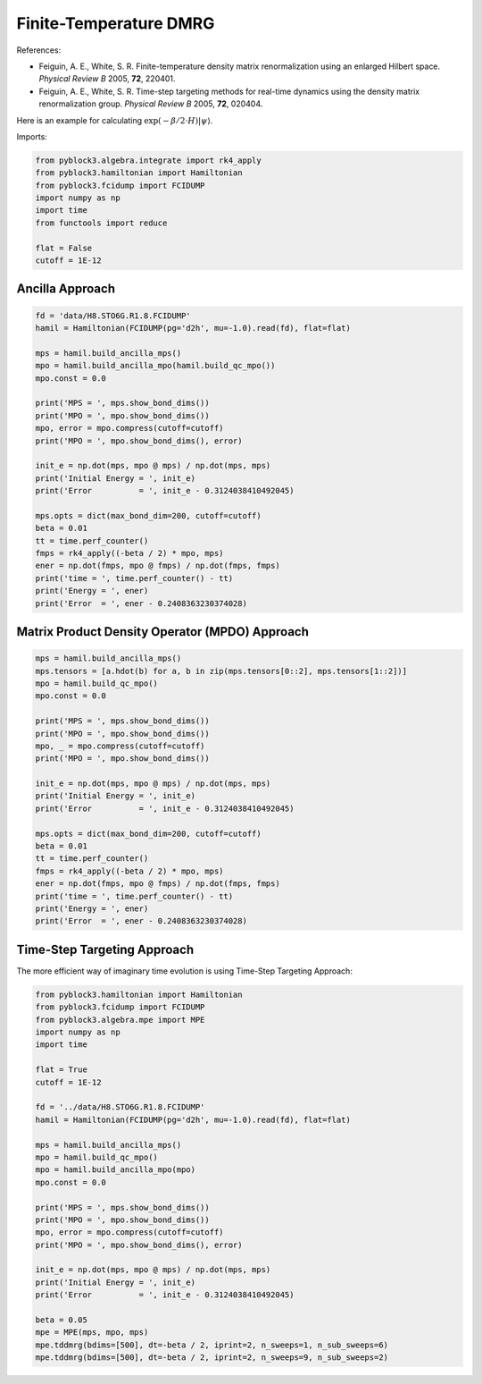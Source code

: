 
Finite-Temperature DMRG
=======================

References:

* Feiguin, A. E., White, S. R. Finite-temperature density matrix renormalization using an enlarged Hilbert space. *Physical Review B* 2005, **72**, 220401.
* Feiguin, A. E., White, S. R. Time-step targeting methods for real-time dynamics using the density matrix renormalization group. *Physical Review B* 2005, **72**, 020404.

Here is an example for calculating :math:`\exp(-\beta/2\cdot H) |\psi\rangle`.

Imports:

.. code:: python3

    from pyblock3.algebra.integrate import rk4_apply
    from pyblock3.hamiltonian import Hamiltonian
    from pyblock3.fcidump import FCIDUMP
    import numpy as np
    import time
    from functools import reduce

    flat = False
    cutoff = 1E-12

Ancilla Approach
----------------

.. code:: python3

    fd = 'data/H8.STO6G.R1.8.FCIDUMP'
    hamil = Hamiltonian(FCIDUMP(pg='d2h', mu=-1.0).read(fd), flat=flat)

    mps = hamil.build_ancilla_mps()
    mpo = hamil.build_ancilla_mpo(hamil.build_qc_mpo())
    mpo.const = 0.0

    print('MPS = ', mps.show_bond_dims())
    print('MPO = ', mpo.show_bond_dims())
    mpo, error = mpo.compress(cutoff=cutoff)
    print('MPO = ', mpo.show_bond_dims(), error)

    init_e = np.dot(mps, mpo @ mps) / np.dot(mps, mps)
    print('Initial Energy = ', init_e)
    print('Error          = ', init_e - 0.3124038410492045)

    mps.opts = dict(max_bond_dim=200, cutoff=cutoff)
    beta = 0.01
    tt = time.perf_counter()
    fmps = rk4_apply((-beta / 2) * mpo, mps)
    ener = np.dot(fmps, mpo @ fmps) / np.dot(fmps, fmps)
    print('time = ', time.perf_counter() - tt)
    print('Energy = ', ener)
    print('Error  = ', ener - 0.2408363230374028)

Matrix Product Density Operator (MPDO) Approach
-----------------------------------------------

.. code:: python3

    mps = hamil.build_ancilla_mps()
    mps.tensors = [a.hdot(b) for a, b in zip(mps.tensors[0::2], mps.tensors[1::2])]
    mpo = hamil.build_qc_mpo()
    mpo.const = 0.0

    print('MPS = ', mps.show_bond_dims())
    print('MPO = ', mpo.show_bond_dims())
    mpo, _ = mpo.compress(cutoff=cutoff)
    print('MPO = ', mpo.show_bond_dims())

    init_e = np.dot(mps, mpo @ mps) / np.dot(mps, mps)
    print('Initial Energy = ', init_e)
    print('Error          = ', init_e - 0.3124038410492045)

    mps.opts = dict(max_bond_dim=200, cutoff=cutoff)
    beta = 0.01
    tt = time.perf_counter()
    fmps = rk4_apply((-beta / 2) * mpo, mps)
    ener = np.dot(fmps, mpo @ fmps) / np.dot(fmps, fmps)
    print('time = ', time.perf_counter() - tt)
    print('Energy = ', ener)
    print('Error  = ', ener - 0.2408363230374028)

Time-Step Targeting Approach
----------------------------

The more efficient way of imaginary time evolution is using Time-Step Targeting Approach:

.. code:: python3

    from pyblock3.hamiltonian import Hamiltonian
    from pyblock3.fcidump import FCIDUMP
    from pyblock3.algebra.mpe import MPE
    import numpy as np
    import time

    flat = True
    cutoff = 1E-12

    fd = '../data/H8.STO6G.R1.8.FCIDUMP'
    hamil = Hamiltonian(FCIDUMP(pg='d2h', mu=-1.0).read(fd), flat=flat)

    mps = hamil.build_ancilla_mps()
    mpo = hamil.build_qc_mpo()
    mpo = hamil.build_ancilla_mpo(mpo)
    mpo.const = 0.0

    print('MPS = ', mps.show_bond_dims())
    print('MPO = ', mpo.show_bond_dims())
    mpo, error = mpo.compress(cutoff=cutoff)
    print('MPO = ', mpo.show_bond_dims(), error)

    init_e = np.dot(mps, mpo @ mps) / np.dot(mps, mps)
    print('Initial Energy = ', init_e)
    print('Error          = ', init_e - 0.3124038410492045)

    beta = 0.05
    mpe = MPE(mps, mpo, mps)
    mpe.tddmrg(bdims=[500], dt=-beta / 2, iprint=2, n_sweeps=1, n_sub_sweeps=6)
    mpe.tddmrg(bdims=[500], dt=-beta / 2, iprint=2, n_sweeps=9, n_sub_sweeps=2)
